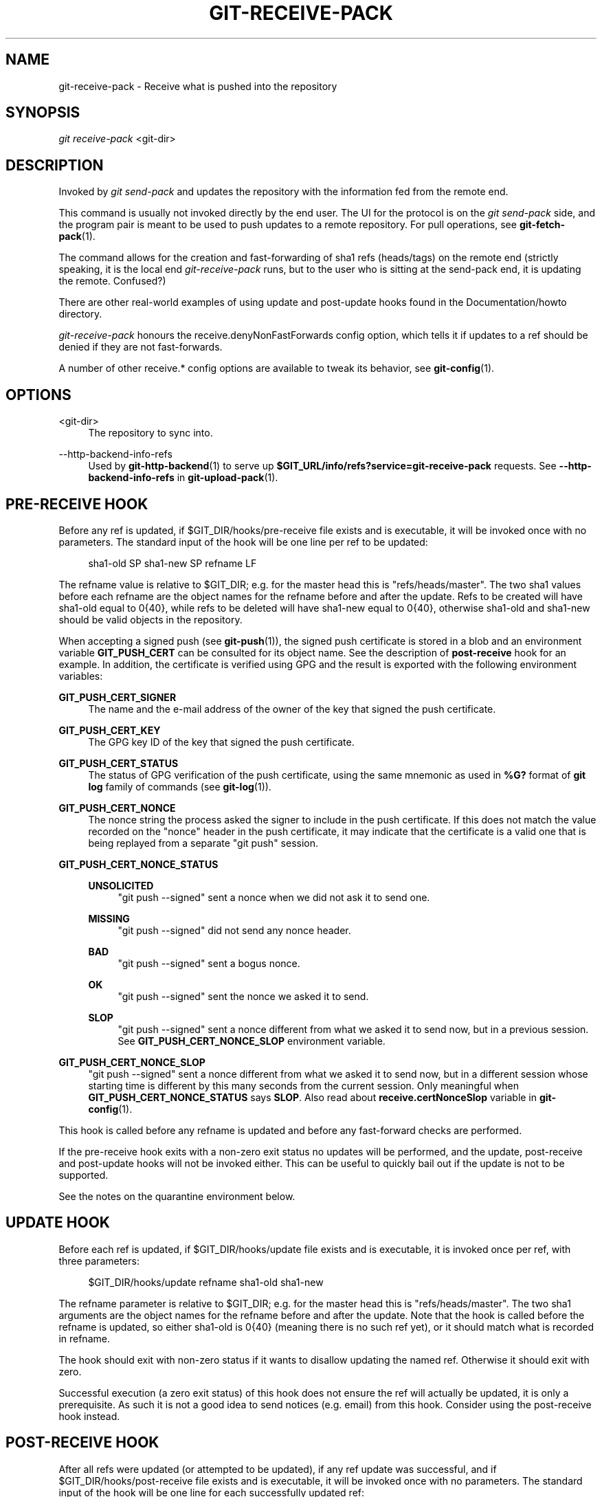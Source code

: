 '\" t
.\"     Title: git-receive-pack
.\"    Author: [FIXME: author] [see http://www.docbook.org/tdg5/en/html/author]
.\" Generator: DocBook XSL Stylesheets vsnapshot <http://docbook.sf.net/>
.\"      Date: 2024-02-13
.\"    Manual: Git Manual
.\"    Source: Git 2.44.0.rc1
.\"  Language: English
.\"
.TH "GIT\-RECEIVE\-PACK" "1" "2024\-02\-13" "Git 2\&.44\&.0\&.rc1" "Git Manual"
.\" -----------------------------------------------------------------
.\" * Define some portability stuff
.\" -----------------------------------------------------------------
.\" ~~~~~~~~~~~~~~~~~~~~~~~~~~~~~~~~~~~~~~~~~~~~~~~~~~~~~~~~~~~~~~~~~
.\" http://bugs.debian.org/507673
.\" http://lists.gnu.org/archive/html/groff/2009-02/msg00013.html
.\" ~~~~~~~~~~~~~~~~~~~~~~~~~~~~~~~~~~~~~~~~~~~~~~~~~~~~~~~~~~~~~~~~~
.ie \n(.g .ds Aq \(aq
.el       .ds Aq '
.\" -----------------------------------------------------------------
.\" * set default formatting
.\" -----------------------------------------------------------------
.\" disable hyphenation
.nh
.\" disable justification (adjust text to left margin only)
.ad l
.\" -----------------------------------------------------------------
.\" * MAIN CONTENT STARTS HERE *
.\" -----------------------------------------------------------------
.SH "NAME"
git-receive-pack \- Receive what is pushed into the repository
.SH "SYNOPSIS"
.sp
.nf
\fIgit receive\-pack\fR <git\-dir>
.fi
.sp
.SH "DESCRIPTION"
.sp
Invoked by \fIgit send\-pack\fR and updates the repository with the information fed from the remote end\&.
.sp
This command is usually not invoked directly by the end user\&. The UI for the protocol is on the \fIgit send\-pack\fR side, and the program pair is meant to be used to push updates to a remote repository\&. For pull operations, see \fBgit-fetch-pack\fR(1)\&.
.sp
The command allows for the creation and fast\-forwarding of sha1 refs (heads/tags) on the remote end (strictly speaking, it is the local end \fIgit\-receive\-pack\fR runs, but to the user who is sitting at the send\-pack end, it is updating the remote\&. Confused?)
.sp
There are other real\-world examples of using update and post\-update hooks found in the Documentation/howto directory\&.
.sp
\fIgit\-receive\-pack\fR honours the receive\&.denyNonFastForwards config option, which tells it if updates to a ref should be denied if they are not fast\-forwards\&.
.sp
A number of other receive\&.* config options are available to tweak its behavior, see \fBgit-config\fR(1)\&.
.SH "OPTIONS"
.PP
<git\-dir>
.RS 4
The repository to sync into\&.
.RE
.PP
\-\-http\-backend\-info\-refs
.RS 4
Used by
\fBgit-http-backend\fR(1)
to serve up
\fB$GIT_URL/info/refs?service=git\-receive\-pack\fR
requests\&. See
\fB\-\-http\-backend\-info\-refs\fR
in
\fBgit-upload-pack\fR(1)\&.
.RE
.SH "PRE\-RECEIVE HOOK"
.sp
Before any ref is updated, if $GIT_DIR/hooks/pre\-receive file exists and is executable, it will be invoked once with no parameters\&. The standard input of the hook will be one line per ref to be updated:
.sp
.if n \{\
.RS 4
.\}
.nf
sha1\-old SP sha1\-new SP refname LF
.fi
.if n \{\
.RE
.\}
.sp
The refname value is relative to $GIT_DIR; e\&.g\&. for the master head this is "refs/heads/master"\&. The two sha1 values before each refname are the object names for the refname before and after the update\&. Refs to be created will have sha1\-old equal to 0{40}, while refs to be deleted will have sha1\-new equal to 0{40}, otherwise sha1\-old and sha1\-new should be valid objects in the repository\&.
.sp
When accepting a signed push (see \fBgit-push\fR(1)), the signed push certificate is stored in a blob and an environment variable \fBGIT_PUSH_CERT\fR can be consulted for its object name\&. See the description of \fBpost\-receive\fR hook for an example\&. In addition, the certificate is verified using GPG and the result is exported with the following environment variables:
.PP
\fBGIT_PUSH_CERT_SIGNER\fR
.RS 4
The name and the e\-mail address of the owner of the key that signed the push certificate\&.
.RE
.PP
\fBGIT_PUSH_CERT_KEY\fR
.RS 4
The GPG key ID of the key that signed the push certificate\&.
.RE
.PP
\fBGIT_PUSH_CERT_STATUS\fR
.RS 4
The status of GPG verification of the push certificate, using the same mnemonic as used in
\fB%G?\fR
format of
\fBgit log\fR
family of commands (see
\fBgit-log\fR(1))\&.
.RE
.PP
\fBGIT_PUSH_CERT_NONCE\fR
.RS 4
The nonce string the process asked the signer to include in the push certificate\&. If this does not match the value recorded on the "nonce" header in the push certificate, it may indicate that the certificate is a valid one that is being replayed from a separate "git push" session\&.
.RE
.PP
\fBGIT_PUSH_CERT_NONCE_STATUS\fR
.RS 4
.PP
\fBUNSOLICITED\fR
.RS 4
"git push \-\-signed" sent a nonce when we did not ask it to send one\&.
.RE
.PP
\fBMISSING\fR
.RS 4
"git push \-\-signed" did not send any nonce header\&.
.RE
.PP
\fBBAD\fR
.RS 4
"git push \-\-signed" sent a bogus nonce\&.
.RE
.PP
\fBOK\fR
.RS 4
"git push \-\-signed" sent the nonce we asked it to send\&.
.RE
.PP
\fBSLOP\fR
.RS 4
"git push \-\-signed" sent a nonce different from what we asked it to send now, but in a previous session\&. See
\fBGIT_PUSH_CERT_NONCE_SLOP\fR
environment variable\&.
.RE
.RE
.PP
\fBGIT_PUSH_CERT_NONCE_SLOP\fR
.RS 4
"git push \-\-signed" sent a nonce different from what we asked it to send now, but in a different session whose starting time is different by this many seconds from the current session\&. Only meaningful when
\fBGIT_PUSH_CERT_NONCE_STATUS\fR
says
\fBSLOP\fR\&. Also read about
\fBreceive\&.certNonceSlop\fR
variable in
\fBgit-config\fR(1)\&.
.RE
.sp
This hook is called before any refname is updated and before any fast\-forward checks are performed\&.
.sp
If the pre\-receive hook exits with a non\-zero exit status no updates will be performed, and the update, post\-receive and post\-update hooks will not be invoked either\&. This can be useful to quickly bail out if the update is not to be supported\&.
.sp
See the notes on the quarantine environment below\&.
.SH "UPDATE HOOK"
.sp
Before each ref is updated, if $GIT_DIR/hooks/update file exists and is executable, it is invoked once per ref, with three parameters:
.sp
.if n \{\
.RS 4
.\}
.nf
$GIT_DIR/hooks/update refname sha1\-old sha1\-new
.fi
.if n \{\
.RE
.\}
.sp
The refname parameter is relative to $GIT_DIR; e\&.g\&. for the master head this is "refs/heads/master"\&. The two sha1 arguments are the object names for the refname before and after the update\&. Note that the hook is called before the refname is updated, so either sha1\-old is 0{40} (meaning there is no such ref yet), or it should match what is recorded in refname\&.
.sp
The hook should exit with non\-zero status if it wants to disallow updating the named ref\&. Otherwise it should exit with zero\&.
.sp
Successful execution (a zero exit status) of this hook does not ensure the ref will actually be updated, it is only a prerequisite\&. As such it is not a good idea to send notices (e\&.g\&. email) from this hook\&. Consider using the post\-receive hook instead\&.
.SH "POST\-RECEIVE HOOK"
.sp
After all refs were updated (or attempted to be updated), if any ref update was successful, and if $GIT_DIR/hooks/post\-receive file exists and is executable, it will be invoked once with no parameters\&. The standard input of the hook will be one line for each successfully updated ref:
.sp
.if n \{\
.RS 4
.\}
.nf
sha1\-old SP sha1\-new SP refname LF
.fi
.if n \{\
.RE
.\}
.sp
The refname value is relative to $GIT_DIR; e\&.g\&. for the master head this is "refs/heads/master"\&. The two sha1 values before each refname are the object names for the refname before and after the update\&. Refs that were created will have sha1\-old equal to 0{40}, while refs that were deleted will have sha1\-new equal to 0{40}, otherwise sha1\-old and sha1\-new should be valid objects in the repository\&.
.sp
The \fBGIT_PUSH_CERT*\fR environment variables can be inspected, just as in \fBpre\-receive\fR hook, after accepting a signed push\&.
.sp
Using this hook, it is easy to generate mails describing the updates to the repository\&. This example script sends one mail message per ref listing the commits pushed to the repository, and logs the push certificates of signed pushes with good signatures to a logger service:
.sp
.if n \{\
.RS 4
.\}
.nf
#!/bin/sh
# mail out commit update information\&.
while read oval nval ref
do
        if expr "$oval" : \*(Aq0*$\*(Aq >/dev/null
        then
                echo "Created a new ref, with the following commits:"
                git rev\-list \-\-pretty "$nval"
        else
                echo "New commits:"
                git rev\-list \-\-pretty "$nval" "^$oval"
        fi |
        mail \-s "Changes to ref $ref" commit\-list@mydomain
done
# log signed push certificate, if any
if test \-n "${GIT_PUSH_CERT\-}" && test ${GIT_PUSH_CERT_STATUS} = G
then
        (
                echo expected nonce is ${GIT_PUSH_NONCE}
                git cat\-file blob ${GIT_PUSH_CERT}
        ) | mail \-s "push certificate from $GIT_PUSH_CERT_SIGNER" push\-log@mydomain
fi
exit 0
.fi
.if n \{\
.RE
.\}
.sp
.sp
The exit code from this hook invocation is ignored, however a non\-zero exit code will generate an error message\&.
.sp
Note that it is possible for refname to not have sha1\-new when this hook runs\&. This can easily occur if another user modifies the ref after it was updated by \fIgit\-receive\-pack\fR, but before the hook was able to evaluate it\&. It is recommended that hooks rely on sha1\-new rather than the current value of refname\&.
.SH "POST\-UPDATE HOOK"
.sp
After all other processing, if at least one ref was updated, and if $GIT_DIR/hooks/post\-update file exists and is executable, then post\-update will be called with the list of refs that have been updated\&. This can be used to implement any repository wide cleanup tasks\&.
.sp
The exit code from this hook invocation is ignored; the only thing left for \fIgit\-receive\-pack\fR to do at that point is to exit itself anyway\&.
.sp
This hook can be used, for example, to run \fBgit update\-server\-info\fR if the repository is packed and is served via a dumb transport\&.
.sp
.if n \{\
.RS 4
.\}
.nf
#!/bin/sh
exec git update\-server\-info
.fi
.if n \{\
.RE
.\}
.sp
.SH "QUARANTINE ENVIRONMENT"
.sp
When \fBreceive\-pack\fR takes in objects, they are placed into a temporary "quarantine" directory within the \fB$GIT_DIR/objects\fR directory and migrated into the main object store only after the \fBpre\-receive\fR hook has completed\&. If the push fails before then, the temporary directory is removed entirely\&.
.sp
This has a few user\-visible effects and caveats:
.sp
.RS 4
.ie n \{\
\h'-04' 1.\h'+01'\c
.\}
.el \{\
.sp -1
.IP "  1." 4.2
.\}
Pushes which fail due to problems with the incoming pack, missing objects, or due to the
\fBpre\-receive\fR
hook will not leave any on\-disk data\&. This is usually helpful to prevent repeated failed pushes from filling up your disk, but can make debugging more challenging\&.
.RE
.sp
.RS 4
.ie n \{\
\h'-04' 2.\h'+01'\c
.\}
.el \{\
.sp -1
.IP "  2." 4.2
.\}
Any objects created by the
\fBpre\-receive\fR
hook will be created in the quarantine directory (and migrated only if it succeeds)\&.
.RE
.sp
.RS 4
.ie n \{\
\h'-04' 3.\h'+01'\c
.\}
.el \{\
.sp -1
.IP "  3." 4.2
.\}
The
\fBpre\-receive\fR
hook MUST NOT update any refs to point to quarantined objects\&. Other programs accessing the repository will not be able to see the objects (and if the pre\-receive hook fails, those refs would become corrupted)\&. For safety, any ref updates from within
\fBpre\-receive\fR
are automatically rejected\&.
.RE
.SH "SEE ALSO"
.sp
\fBgit-send-pack\fR(1), \fBgitnamespaces\fR(7)
.SH "GIT"
.sp
Part of the \fBgit\fR(1) suite
